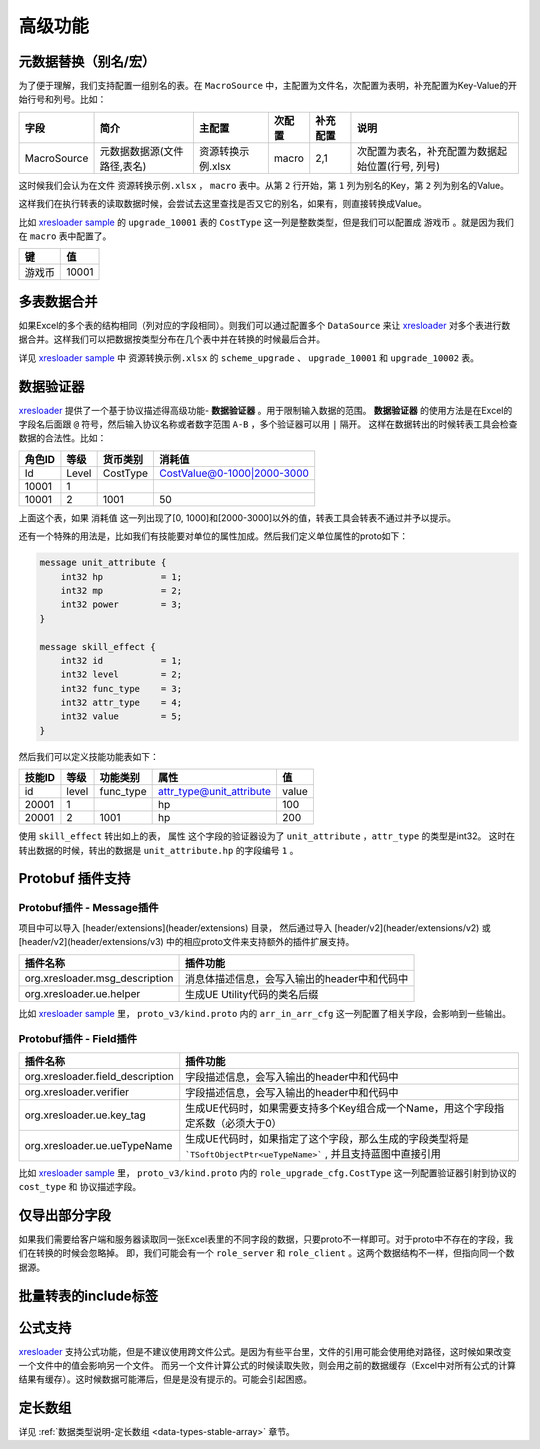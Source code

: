 高级功能
=============================================

.. _xresloader: https://github.com/xresloader/xresloader
.. _xresloader sample: https://github.com/xresloader/xresloader/tree/master/sample

元数据替换（别名/宏）
---------------------------------------------

为了便于理解，我们支持配置一组别名的表。在 ``MacroSource`` 中，主配置为文件名，次配置为表明，补充配置为Key-Value的开始行号和列号。比如：

+-------------------+--------------------------------+-----------------------+----------------+-----------+----------------------------------------------------+ 
| 字段              | 简介                           | 主配置                | 次配置         | 补充配置  | 说明                                               |
+===================+================================+=======================+================+===========+====================================================+
| MacroSource       | 元数据数据源(文件路径,表名)    | 资源转换示例.xlsx     | macro          | 2,1       | 次配置为表名，补充配置为数据起始位置(行号, 列号)   |
+-------------------+--------------------------------+-----------------------+----------------+-----------+----------------------------------------------------+

这时候我们会认为在文件 ``资源转换示例.xlsx`` ， ``macro`` 表中。从第 ``2`` 行开始，第 ``1`` 列为别名的Key，第 ``2`` 列为别名的Value。

这样我们在执行转表的读取数据时候，会尝试去这里查找是否又它的别名，如果有，则直接转换成Value。

比如 `xresloader sample`_ 的 ``upgrade_10001`` 表的 ``CostType`` 这一列是整数类型，但是我们可以配置成 ``游戏币`` 。就是因为我们在 ``macro`` 表中配置了。

+--------+-------+
| 键     | 值    |
+========+=======+
| 游戏币 | 10001 |
+--------+-------+

多表数据合并
---------------------------------------------

如果Excel的多个表的结构相同（列对应的字段相同）。则我们可以通过配置多个 ``DataSource`` 来让 `xresloader`_ 对多个表进行数据合并。这样我们可以把数据按类型分布在几个表中并在转换的时候最后合并。

详见 `xresloader sample`_ 中 ``资源转换示例.xlsx`` 的 ``scheme_upgrade`` 、 ``upgrade_10001`` 和 ``upgrade_10002`` 表。

数据验证器
---------------------------------------------

`xresloader`_ 提供了一个基于协议描述得高级功能- **数据验证器** 。用于限制输入数据的范围。 
**数据验证器** 的使用方法是在Excel的字段名后面跟 ``@`` 符号，然后输入协议名称或者数字范围 ``A-B`` ，多个验证器可以用 ``|`` 隔开。 
这样在数据转出的时候转表工具会检查数据的合法性。比如： 

+-----------+---------+-------------+--------------------------------+
|  角色ID   |   等级  |   货币类别  |   消耗值                       |
+===========+=========+=============+================================+
|   Id      | Level   | CostType    | CostValue@0-1000\|2000-3000    |
+-----------+---------+-------------+--------------------------------+
|   10001   | 1       |             |                                |
+-----------+---------+-------------+--------------------------------+
|   10001   | 2       | 1001        | 50                             |
+-----------+---------+-------------+--------------------------------+

上面这个表，如果 ``消耗值`` 这一列出现了[0, 1000]和[2000-3000]以外的值，转表工具会转表不通过并予以提示。

还有一个特殊的用法是，比如我们有技能要对单位的属性加成。然后我们定义单位属性的proto如下：

.. code-block:: proto

    message unit_attribute {
        int32 hp           = 1;
        int32 mp           = 2;
        int32 power        = 3;
    }

    message skill_effect {
        int32 id           = 1;
        int32 level        = 2;
        int32 func_type    = 3;
        int32 attr_type    = 4;
        int32 value        = 5;
    }

然后我们可以定义技能功能表如下：

+-----------+---------+-------------+--------------------------+-----------+
|  技能ID   |   等级  |   功能类别  | 属性                     |   值      |
+===========+=========+=============+==========================+===========+
|   id      | level   | func_type   | attr_type@unit_attribute | value     |
+-----------+---------+-------------+--------------------------+-----------+
|   20001   | 1       |             | hp                       | 100       |
+-----------+---------+-------------+--------------------------+-----------+
|   20001   | 2       | 1001        | hp                       | 200       |
+-----------+---------+-------------+--------------------------+-----------+

使用 ``skill_effect`` 转出如上的表， ``属性`` 这个字段的验证器设为了 ``unit_attribute`` ，``attr_type`` 的类型是int32。
这时在转出数据的时候，转出的数据是 ``unit_attribute.hp`` 的字段编号 ``1`` 。

Protobuf 插件支持
---------------------------------------------

Protobuf插件 - Message插件
^^^^^^^^^^^^^^^^^^^^^^^^^^^^^^^^^^^^^^^^^^^^^

项目中可以导入 [header/extensions](header/extensions) 目录， 然后通过导入 [header/v2](header/extensions/v2) 或 [header/v2](header/extensions/v3) 中的相应proto文件来支持额外的插件扩展支持。

+--------------------------------+----------------------------------------------+
|            插件名称            |                   插件功能                   |
+================================+==============================================+
| org.xresloader.msg_description | 消息体描述信息，会写入输出的header中和代码中 |
+--------------------------------+----------------------------------------------+
|    org.xresloader.ue.helper    |         生成UE Utility代码的类名后缀         |
+--------------------------------+----------------------------------------------+

比如 `xresloader sample`_ 里， ``proto_v3/kind.proto`` 内的 ``arr_in_arr_cfg`` 这一列配置了相关字段，会影响到一些输出。

Protobuf插件 - Field插件
^^^^^^^^^^^^^^^^^^^^^^^^^^^^^^^^^^^^^^^^^^^^^

+----------------------------------+--------------------------------------------------------------------------------------------------------------------+
|             插件名称             |                                                      插件功能                                                      |
+==================================+====================================================================================================================+
| org.xresloader.field_description |                                     字段描述信息，会写入输出的header中和代码中                                     |
+----------------------------------+--------------------------------------------------------------------------------------------------------------------+
|     org.xresloader.verifier      |                                     字段描述信息，会写入输出的header中和代码中                                     |
+----------------------------------+--------------------------------------------------------------------------------------------------------------------+
|    org.xresloader.ue.key_tag     |                  生成UE代码时，如果需要支持多个Key组合成一个Name，用这个字段指定系数（必须大于0）                  |
+----------------------------------+--------------------------------------------------------------------------------------------------------------------+
|   org.xresloader.ue.ueTypeName   | 生成UE代码时，如果指定了这个字段，那么生成的字段类型将是 ```TSoftObjectPtr<ueTypeName>``` , 并且支持蓝图中直接引用 |
+----------------------------------+--------------------------------------------------------------------------------------------------------------------+

比如 `xresloader sample`_ 里， ``proto_v3/kind.proto`` 内的 ``role_upgrade_cfg.CostType`` 这一列配置验证器引射到协议的 ``cost_type`` 和 协议描述字段。

仅导出部分字段
---------------------------------------------

如果我们需要给客户端和服务器读取同一张Excel表里的不同字段的数据，只要proto不一样即可。对于proto中不存在的字段，我们在转换的时候会忽略掉。
即，我们可能会有一个 ``role_server`` 和 ``role_client`` 。这两个数据结构不一样，但指向同一个数据源。

批量转表的include标签
---------------------------------------------

公式支持
---------------------------------------------

`xresloader`_ 支持公式功能，但是不建议使用跨文件公式。是因为有些平台里，文件的引用可能会使用绝对路径，这时候如果改变一个文件中的值会影响另一个文件。
而另一个文件计算公式的时候读取失败，则会用之前的数据缓存（Excel中对所有公式的计算结果有缓存）。这时候数据可能滞后，但是是没有提示的。可能会引起困惑。

定长数组
---------------------------------------------

详见 :ref:`数据类型说明-定长数组 <data-types-stable-array>` 章节。
